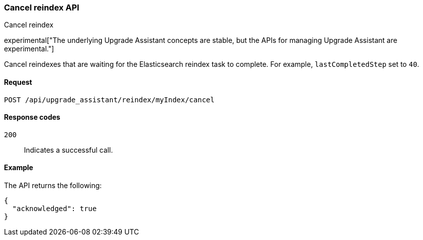 [[cancel-reindex]]
=== Cancel reindex API
++++
<titleabbrev>Cancel reindex</titleabbrev>
++++

experimental["The underlying Upgrade Assistant concepts are stable, but the APIs for managing Upgrade Assistant are experimental."]

Cancel reindexes that are waiting for the Elasticsearch reindex task to complete. For example, `lastCompletedStep` set to `40`.

[[cancel-reindex-request]]
==== Request

`POST /api/upgrade_assistant/reindex/myIndex/cancel`

[[cancel-reindex-response-codes]]
==== Response codes

`200`::
  Indicates a successful call.

[[cancel-reindex-status-example]]
==== Example

The API returns the following:

[source,js]
--------------------------------------------------
{
  "acknowledged": true
}
--------------------------------------------------
